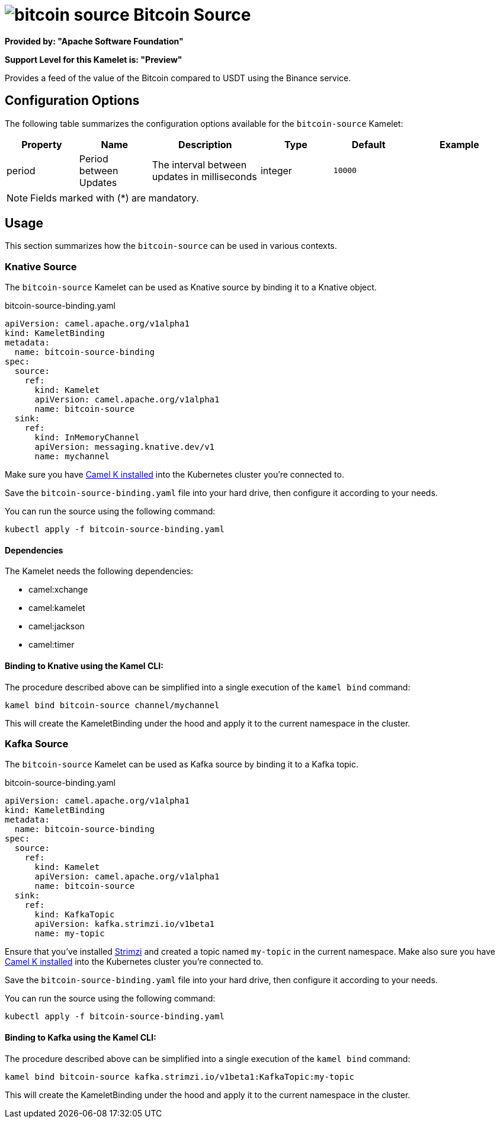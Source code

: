 // THIS FILE IS AUTOMATICALLY GENERATED: DO NOT EDIT
= image:kamelets/bitcoin-source.svg[] Bitcoin Source

*Provided by: "Apache Software Foundation"*

*Support Level for this Kamelet is: "Preview"*

Provides a feed of the value of the Bitcoin compared to USDT using the Binance service.

== Configuration Options

The following table summarizes the configuration options available for the `bitcoin-source` Kamelet:
[width="100%",cols="2,^2,3,^2,^2,^3",options="header"]
|===
| Property| Name| Description| Type| Default| Example
| period| Period between Updates| The interval between updates in milliseconds| integer| `10000`| 
|===

NOTE: Fields marked with ({empty}*) are mandatory.

== Usage

This section summarizes how the `bitcoin-source` can be used in various contexts.

=== Knative Source

The `bitcoin-source` Kamelet can be used as Knative source by binding it to a Knative object.

.bitcoin-source-binding.yaml
[source,yaml]
----
apiVersion: camel.apache.org/v1alpha1
kind: KameletBinding
metadata:
  name: bitcoin-source-binding
spec:
  source:
    ref:
      kind: Kamelet
      apiVersion: camel.apache.org/v1alpha1
      name: bitcoin-source
  sink:
    ref:
      kind: InMemoryChannel
      apiVersion: messaging.knative.dev/v1
      name: mychannel
  
----
Make sure you have xref:latest@camel-k::installation/installation.adoc[Camel K installed] into the Kubernetes cluster you're connected to.

Save the `bitcoin-source-binding.yaml` file into your hard drive, then configure it according to your needs.

You can run the source using the following command:

[source,shell]
----
kubectl apply -f bitcoin-source-binding.yaml
----

==== *Dependencies*

The Kamelet needs the following dependencies:


- camel:xchange
- camel:kamelet
- camel:jackson
- camel:timer 

==== *Binding to Knative using the Kamel CLI:*

The procedure described above can be simplified into a single execution of the `kamel bind` command:

[source,shell]
----
kamel bind bitcoin-source channel/mychannel
----

This will create the KameletBinding under the hood and apply it to the current namespace in the cluster.

=== Kafka Source

The `bitcoin-source` Kamelet can be used as Kafka source by binding it to a Kafka topic.

.bitcoin-source-binding.yaml
[source,yaml]
----
apiVersion: camel.apache.org/v1alpha1
kind: KameletBinding
metadata:
  name: bitcoin-source-binding
spec:
  source:
    ref:
      kind: Kamelet
      apiVersion: camel.apache.org/v1alpha1
      name: bitcoin-source
  sink:
    ref:
      kind: KafkaTopic
      apiVersion: kafka.strimzi.io/v1beta1
      name: my-topic
  
----

Ensure that you've installed https://strimzi.io/[Strimzi] and created a topic named `my-topic` in the current namespace.
Make also sure you have xref:latest@camel-k::installation/installation.adoc[Camel K installed] into the Kubernetes cluster you're connected to.

Save the `bitcoin-source-binding.yaml` file into your hard drive, then configure it according to your needs.

You can run the source using the following command:

[source,shell]
----
kubectl apply -f bitcoin-source-binding.yaml
----

==== *Binding to Kafka using the Kamel CLI:*

The procedure described above can be simplified into a single execution of the `kamel bind` command:

[source,shell]
----
kamel bind bitcoin-source kafka.strimzi.io/v1beta1:KafkaTopic:my-topic
----

This will create the KameletBinding under the hood and apply it to the current namespace in the cluster.

// THIS FILE IS AUTOMATICALLY GENERATED: DO NOT EDIT
